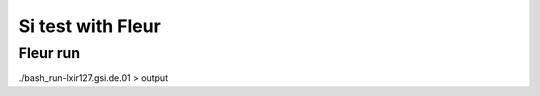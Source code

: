 Si test with Fleur
==================

Fleur run
---------
./bash_run-lxir127.gsi.de.01 > output







